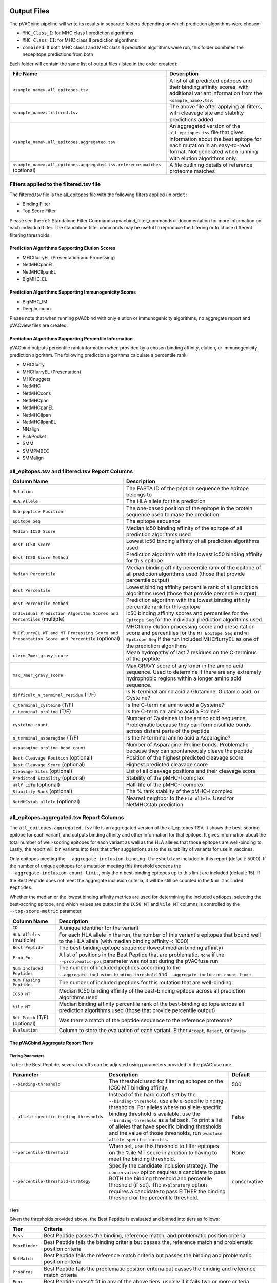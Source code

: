 .. image:: ../images/pVACbind_logo_trans-bg_sm_v4b.png
    :align: right
    :alt: pVACbind logo

Output Files
============

The pVACbind pipeline will write its results in separate folders depending on
which prediction algorithms were chosen:

- ``MHC_Class_I``: for MHC class I prediction algorithms
- ``MHC_Class_II``: for MHC class II prediction algorithms
- ``combined``: If both MHC class I and MHC class II prediction algorithms were run, this folder combines the neoepitope predictions from both

Each folder will contain the same list of output files (listed in the order
created):

.. list-table::
   :header-rows: 1

   * - File Name
     - Description
   * - ``<sample_name>.all_epitopes.tsv``
     - A list of all predicted epitopes and their binding affinity scores, with
       additional variant information from the ``<sample_name>.tsv``.
   * - ``<sample_name>.filtered.tsv``
     - The above file after applying all filters, with cleavage site and stability
       predictions added.
   * - ``<sample_name>.all_epitopes.aggregated.tsv``
     - An aggregated version of the ``all_epitopes.tsv`` file that gives information about
       the best epitope for each mutation in an easy-to-read format. Not generated when running with elution algorithms only.
   * - ``<sample_name>.all_epitopes.aggregated.tsv.reference_matches`` (optional)
     - A file outlining details of reference proteome matches

Filters applied to the filtered.tsv file
----------------------------------------

The filtered.tsv file is the all_epitopes file with the following filters
applied (in order):

- Binding Filter
- Top Score Filter

Please see the :ref:`Standalone Filter Commands<pvacbind_filter_commands>`
documentation for more information on each individual filter. The standalone
filter commands may be useful to reproduce the filtering or to chose different
filtering thresholds.

Prediction Algorithms Supporting Elution Scores
_______________________________________________

- MHCflurryEL (Presentation and Processing)
- NetMHCpanEL
- NetMHCIIpanEL
- BigMHC_EL

Prediction Algorithms Supporting Immunogenicity Scores
______________________________________________________

- BigMHC_IM
- DeepImmuno

Please note that when running pVACbind with only elution or immunogenicity algorithms, no
aggregate report and pVACview files are created.

Prediction Algorithms Supporting Percentile Information
_______________________________________________________

pVACbind outputs percentile rank information when provided by
a chosen binding affinity, elution, or immunogenicity prediction algorithm.
The following prediction algorithms calculate a
percentile rank:

- MHCflurry
- MHCflurryEL (Presentation)
- MHCnuggets
- NetMHC
- NetMHCcons
- NetMHCpan
- NetMHCpanEL
- NetMHCIIpan
- NetMHCIIpanEL
- NNalign
- PickPocket
- SMM
- SMMPMBEC
- SMMalign

.. _pvacbind_all_ep_and_filtered:

all_epitopes.tsv and filtered.tsv Report Columns
------------------------------------------------

.. list-table::
   :header-rows: 1

   * - Column Name
     - Description
   * - ``Mutation``
     - The FASTA ID of the peptide sequence the epitope belongs to
   * - ``HLA Allele``
     - The HLA allele for this prediction
   * - ``Sub-peptide Position``
     - The one-based position of the epitope in the protein sequence used to make the prediction
   * - ``Epitope Seq``
     - The epitope sequence
   * - ``Median IC50 Score``
     - Median ic50 binding affinity of the epitope of all prediction algorithms used
   * - ``Best IC50 Score``
     - Lowest ic50 binding affinity of all prediction algorithms used
   * - ``Best IC50 Score Method``
     - Prediction algorithm with the lowest ic50 binding affinity for this epitope
   * - ``Median Percentile``
     - Median binding affinity percentile rank of the epitope of all prediction algorithms used (those that provide percentile output)
   * - ``Best Percentile``
     - Lowest binding affinity percentile rank of all prediction algorithms used (those that provide percentile output)
   * - ``Best Percentile Method``
     - Prediction algorithm with the lowest binding affinity percentile rank for this epitope
   * - ``Individual Prediction Algorithm Scores and Percentiles`` (multiple)
     - ic50 binding affinity scores and percentiles for the ``Epitope Seq`` for the individual prediction algorithms used
   * - ``MHCflurryEL WT and MT Processing Score and Presentation Score and Percentile`` (optional)
     - MHCflurry elution processing score and presentation score and percentiles
       for the ``MT Epitope Seq`` and ``WT Epitiope Seq`` if the run included
       MHCflurryEL as one of the prediction algorithms
   * - ``cterm_7mer_gravy_score``
     - Mean hydropathy of last 7 residues on the C-terminus of the peptide
   * - ``max_7mer_gravy_score``
     - Max GRAVY score of any kmer in the amino acid sequence. Used to determine if there are any extremely
       hydrophobic regions within a longer amino acid sequence.
   * - ``difficult_n_terminal_residue`` (T/F)
     - Is N-terminal amino acid a Glutamine, Glutamic acid, or Cysteine?
   * - ``c_terminal_cysteine`` (T/F)
     - Is the C-terminal amino acid a Cysteine?
   * - ``c_terminal_proline`` (T/F)
     - Is the C-terminal amino acid a Proline?
   * - ``cysteine_count``
     - Number of Cysteines in the amino acid sequence. Problematic because they can form disulfide bonds across
       distant parts of the peptide
   * - ``n_terminal_asparagine`` (T/F)
     - Is the N-terminal amino acid a Asparagine?
   * - ``asparagine_proline_bond_count``
     - Number of Asparagine-Proline bonds. Problematic because they can spontaneously cleave the peptide
   * - ``Best Cleavage Position`` (optional)
     - Position of the highest predicted cleavage score
   * - ``Best Cleavage Score`` (optional)
     - Highest predicted cleavage score
   * - ``Cleavage Sites`` (optional)
     - List of all cleavage positions and their cleavage score
   * - ``Predicted Stability`` (optional)
     - Stability of the pMHC-I complex
   * - ``Half Life`` (optional)
     - Half-life of the pMHC-I complex
   * - ``Stability Rank`` (optional)
     - The % rank stability of the pMHC-I complex
   * - ``NetMHCstab allele`` (optional)
     - Nearest neighbor to the ``HLA Allele``. Used for NetMHCstab prediction

.. _pvacbind_aggregated:

all_epitopes.aggregated.tsv Report Columns
--------------------------------------------

The ``all_epitopes.aggregated.tsv`` file is an aggregated version of the all_epitopes TSV.
It shows the best-scoring epitope
for each variant, and outputs binding affinity and other information for that epitope. It gives information about the
total number of well-scoring epitopes for each variant as well as the HLA alleles that those
epitopes are well-binding to. Lastly, the report will bin variants into tiers
that offer suggestions as to the suitability of variants for use in vaccines.

Only epitopes meeting the ``--aggregate-inclusion-binding-threshold`` are included in this report (default: 5000).
If the number of unique epitopes for a mutation meeting this threshold exceeds the
``--aggregate-inclusion-count-limit``, only the n best-binding epitopes up to this
limit are included (default: 15). If the Best Peptide does not meet the aggregate inclusion criteria, it will be still be
counted in the ``Num Included Peptides``.

Whether the median or the lowest binding affinity metrics are used for determining the
included eptiopes, selecting the best-scoring epitope, and which values are output in the ``IC50 MT``
and ``%ile MT`` columns is controlled by the ``--top-score-metric`` parameter.

.. list-table::
   :header-rows: 1

   * - Column Name
     - Description
   * - ``ID``
     - A unique identifier for the variant
   * - ``HLA Alleles`` (multiple)
     - For each HLA allele in the run, the number of this variant's epitopes that bound well
       to the HLA allele (with median binding affinity < 1000)
   * - ``Best Peptide``
     - The best-binding epitope sequence (lowest median binding affinity)
   * - ``Prob Pos``
     - A list of positions in the Best Peptide that are problematic. ``None`` if the ``-–problematic-pos`` parameter was not set during the pVACfuse run
   * - ``Num Included Peptides``
     - The number of included peptides according to the
       ``--aggregate-inclusion-binding-threshold`` and
       ``--aggregate-inclusion-count-limit``
   * - ``Num Passing Peptides``
     - The number of included peptides for this mutation that are well-binding.
   * - ``IC50 MT``
     - Median IC50 binding affinity of the best-binding epitope across all prediction algorithms used
   * - ``%ile MT``
     - Median binding affinity percentile rank of the best-binding epitope across all prediction algorithms used (those that provide percentile output)
   * - ``Ref Match`` (T/F) (optional)
     - Was there a match of the peptide sequence to the reference proteome?
   * - ``Evaluation``
     - Column to store the evaluation of each variant. Either ``Accept``, ``Reject``, or ``Review``.

The pVACbind Aggregate Report Tiers
___________________________________

Tiering Parameters
******************

To tier the Best Peptide, several cutoffs can be adjusted using parameters
provided to the pVACfuse run:

.. list-table::
   :header-rows: 1

   * - Parameter
     - Description
     - Default
   * - ``--binding-threshold``
     - The threshold used for filtering epitopes on the IC50 MT binding affinity.
     - 500
   * - ``--allele-specific-binding-thresholds``
     - Instead of the hard cutoff set by the ``--binding-threshold``, use
       allele-specific binding thresholds. For alleles where no
       allele-specific binding threshold is available, use the
       ``--binding-threshold`` as a fallback. To print a list of alleles that have
       specific binding thresholds and the value of those thresholds, run ``pvacfuse allele_specific_cutoffs``.
     - False
   * - ``--percentile-threshold``
     - When set, use this threshold to filter epitopes on the %ile MT score in addition to having to meet the binding threshold.
     - None
   * - ``--percentile-threshold-strategy``
     - Specify the candidate inclusion strategy. The ``conservative`` option requires a candidate to pass BOTH the binding threshold
       and percentile threshold (if set). The ``exploratory`` option requires a candidate to pass EITHER the binding threshold or
       the percentile threshold.
     - conservative

Tiers
*****

Given the thresholds provided above, the Best Peptide is evaluated and binned
into tiers as follows:

.. list-table::
   :header-rows: 1

   * - Tier
     - Criteria
   * - ``Pass``
     - Best Peptide passes the binding, reference match, and problematic
       position criteria
   * - ``PoorBinder``
     - Best Peptide fails the binding criteria but passes the, reference match and problematic
       position criteria
   * - ``RefMatch``
     - Best Peptide fails the reference match criteria but passes the binding and problematic
       position criteria
   * - ``ProbPros``
     - Best Peptide fails the problematic position criteria but passes the binding and reference match criteria
   * - ``Poor``
     - Best Peptide doesn't fit in any of the above tiers, usually if it fails
       two or more criteria

Criteria Details
****************

.. list-table::
   :header-rows: 1

   * - Criteria
     - Description
     - Evaluation Logic
   * - Binding Criteria
     - Pass if Best Peptide is strong binder
     - ``IC50 MT < binding_threshold`` and ``%ile MT < percentile_threshold``
       (if ``--percentile-threshold`` parameter is set and 'conservative' ``--percentile-threshold-strategy`` is used) or
       ``IC50 MT < binding_threshold`` or ``%ile MT < percentile_threshold``
       (if 'exploratory' ``--percentile-threshold-strategy`` is used)
   * - Reference Match Criteria
     - Pass if there are no reference protome matches
     - ``Ref Match == True``
   * - Problematic Position Criteria
     - Best Peptide contains a problematic amino acid as defined by the
       ``--problematic-amino-acids`` parameters
     - ``Prob Pos == None``

.. _pvacbind_reference_matches:

aggregated.tsv.reference_matches Report Columns
-----------------------------------------------

This file is only generated when the ``--run-reference-proteome-similarity``
option is chosen.

.. flat-table::
   :header-rows: 1

   * - Column Name
     - Description (BLAST)
     - Description (reference fasta)
   * - ``ID``
     - :cspan:`2` A unique identifier for the variant
   * - ``Epitope Seq``
     - :cspan:`2` The mutant peptide sequence for the epitope candidate
   * - ``Peptide``
     - The peptide sequence submitted to BLAST
     - The peptide sequence to search for in the reference proteome
   * - ``Hit ID``
     - The BLAST alignment hit ID (reference proteome sequence ID)
     - The FASTA header ID of the entry where the match was made
   * - ``Hit Definition``
     - The BLAST alignment hit definition (reference proteome sequence name)
     - The FASTA header description of the entry where the match was made
   * - ``Match Window``
     - :cspan:`2` The substring of the ``Peptide`` that was found in the ``Match
       Sequence``
   * - ``Match Sequence``
     - The BLAST match sequence
     - The FASTA sequence of the entry where the match was made
   * - ``Match Start``
     - :cspan:`2` The match start position of the ``Match Window`` in the ``Match Sequence``
   * - ``Match Stop``
     - :cspan:`2` The match stop position of the ``Match Window`` in the ``Match Sequence``
